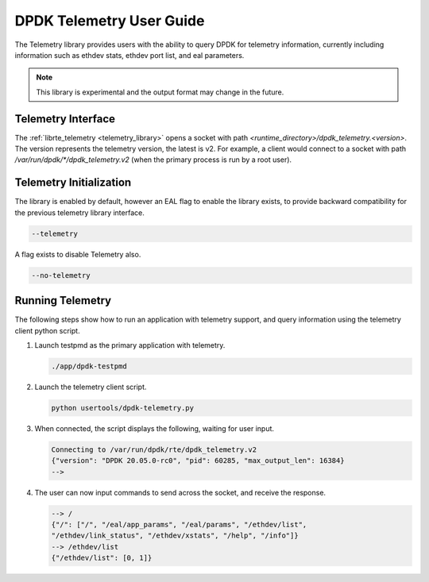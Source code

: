 ..  SPDX-License-Identifier: BSD-3-Clause
    Copyright(c) 2020 Intel Corporation.


DPDK Telemetry User Guide
==============================

The Telemetry library provides users with the ability to query DPDK for
telemetry information, currently including information such as ethdev stats,
ethdev port list, and eal parameters.

.. Note::

   This library is experimental and the output format may change in the future.


Telemetry Interface
-------------------

The :ref:`librte_telemetry <telemetry_library>` opens a socket with path
*<runtime_directory>/dpdk_telemetry.<version>*. The version represents the
telemetry version, the latest is v2. For example, a client would connect to a
socket with path  */var/run/dpdk/\*/dpdk_telemetry.v2* (when the primary process
is run by a root user).


Telemetry Initialization
------------------------

The library is enabled by default, however an EAL flag to enable the library
exists, to provide backward compatibility for the previous telemetry library
interface.

.. code-block:: console

    --telemetry

A flag exists to disable Telemetry also.

.. code-block:: console

    --no-telemetry


Running Telemetry
-----------------

The following steps show how to run an application with telemetry support,
and query information using the telemetry client python script.

#. Launch testpmd as the primary application with telemetry.

   .. code-block:: console

        ./app/dpdk-testpmd

#. Launch the telemetry client script.

   .. code-block:: console

        python usertools/dpdk-telemetry.py

#. When connected, the script displays the following, waiting for user input.

   .. code-block:: console

        Connecting to /var/run/dpdk/rte/dpdk_telemetry.v2
        {"version": "DPDK 20.05.0-rc0", "pid": 60285, "max_output_len": 16384}
        -->

#. The user can now input commands to send across the socket, and receive the
   response.

   .. code-block:: console

        --> /
        {"/": ["/", "/eal/app_params", "/eal/params", "/ethdev/list",
        "/ethdev/link_status", "/ethdev/xstats", "/help", "/info"]}
        --> /ethdev/list
        {"/ethdev/list": [0, 1]}
